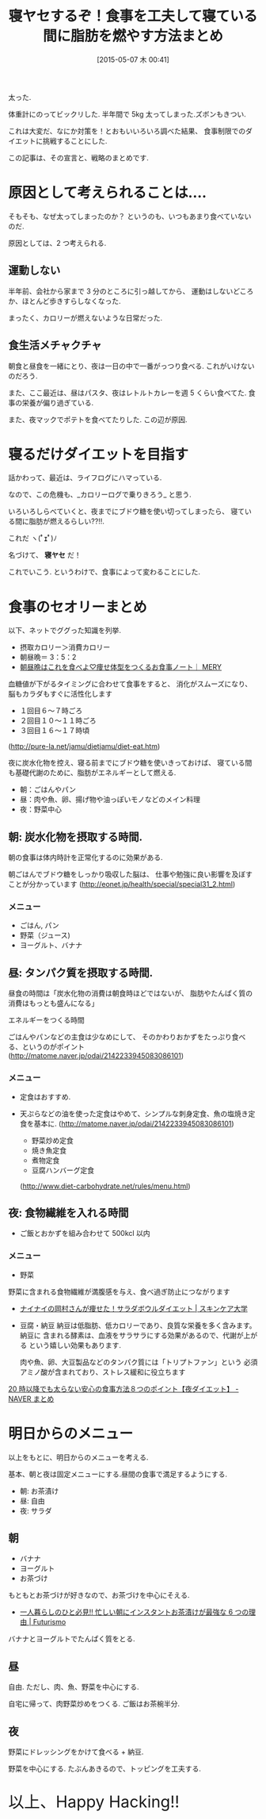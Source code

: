 #+BLOG: Futurismo
#+POSTID: 3659
#+DATE: [2015-05-07 木 00:41]
#+OPTIONS: toc:nil num:nil todo:nil pri:nil tags:nil ^:nil TeX:nil
#+CATEGORY: ライフハック, 日記
#+TAGS:
#+DESCRIPTION: 食事を工夫して寝ている間に脂肪を燃やす方法まとめ
#+TITLE: 寝ヤセするぞ！食事を工夫して寝ている間に脂肪を燃やす方法まとめ

[[file:./../img/belly-2473_640.jpg]]

太った.

体重計にのってビックリした. 半年間で 5kg 太ってしまった.ズボンもきつい.

これは大変だ、なにか対策を！とおもいいろいろ調べた結果、
食事制限でのダイエットに挑戦することにした.

この記事は、その宣言と、戦略のまとめです.

* 原因として考えられることは....
  そもそも、なぜ太ってしまったのか？ 
  というのも、いつもあまり食べていないのだ.

  原因としては、2 つ考えられる.

** 運動しない
   半年前、会社から家まで 3 分のところに引っ越してから、
   運動はしないどころか、ほとんど歩きすらしなくなった.
  
   まったく、カロリーが燃えないような日常だった.

** 食生活メチャクチャ
   朝食と昼食を一緒にとり、夜は一日の中で一番がっつり食べる.
   これがいけないのだろう.

   また、ここ最近は、昼はパスタ、夜はレトルトカレーを週 5 くらい食べてた.
   食事の栄養が偏り過ぎている.

   また、夜マックでポテトを食べてたりした. この辺が原因.

* 寝るだけダイエットを目指す
  話かわって、最近は、ライフログにハマっている.

  なので、この危機も、_カロリーログで乗りきろう_ と思う.

  いろいろしらべていくと、夜までにブドウ糖を使い切ってしまったら、
  寝ている間に脂肪が燃えるらしい??!!. 

  これだ ヽ(*ﾟｪﾟ*)ﾉ 

  名づけて、 *寝ヤセ* だ！ 

  これでいこう. というわけで、食事によって変わることにした.
  
* 食事のセオリーまとめ
  以下、ネットでググった知識を列挙.

  - 摂取カロリー＞消費カロリー
  - 朝昼晩＝ 3：5：2
  - [[http://mery.jp/31323][朝昼晩はこれを食べよ♡痩せ体型をつくるお食事ノート｜ MERY]]

  血糖値が下がるタイミングに合わせて食事をすると、 
  消化がスムーズになり、脳もカラダもすぐに活性化します
    - １回目６～７時ごろ
    - ２回目１０～１１時ごろ
    - ３回目１６～１７時頃
  (http://pure-la.net/jamu/dietjamu/diet-eat.htm)

  夜に炭水化物を控え、寝る前までにブドウ糖を使いきっておけば、 
  寝ている間も基礎代謝のために、脂肪がエネルギーとして燃える.

  - 朝：ごはんやパン
  - 昼：肉や魚、卵、揚げ物や油っぽいモノなどのメイン料理
  - 夜：野菜中心

** 朝: 炭水化物を摂取する時間.
   朝の食事は体内時計を正常化するのに効果がある.

   朝ごはんでブドウ糖をしっかり吸収した脳は、
   仕事や勉強に良い影響を及ぼすことが分かっています
   (http://eonet.jp/health/special/special31_2.html)

*** メニュー
   - ごはん, パン
   - 野菜（ジュース)
   - ヨーグルト、バナナ

** 昼: タンパク質を摂取する時間.
   昼食の時間は「炭水化物の消費は朝食時ほどではないが、
   脂肪やたんぱく質の消費はもっとも盛んになる」

   エネルギーをつくる時間

   ごはんやパンなどの主食は少なめにして、
   そのかわりおかずをたっぷり食べる、というのがポイント
   (http://matome.naver.jp/odai/2142233945083086101)

*** メニュー
   - 定食はおすすめ.
   - 天ぷらなどの油を使った定食はやめて、シンプルな刺身定食、魚の塩焼き定食を基本に.
     (http://matome.naver.jp/odai/2142233945083086101)

    - 野菜炒め定食
    - 焼き魚定食
    - 煮物定食
    - 豆腐ハンバーグ定食
    (http://www.diet-carbohydrate.net/rules/menu.html)

** 夜: 食物繊維を入れる時間
   - ご飯とおかずを組み合わせて 500kcl 以内

*** メニュー
   - 野菜
   野菜に含まれる食物繊維が満腹感を与え、食べ過ぎ防止につながります
   - [[http://www.skincare-univ.com/article/006034/][ナイナイの岡村さんが痩せた！サラダボウルダイエット | スキンケア大学]]

   - 豆腐・納豆
     納豆は低脂肪、低カロリーであり、良質な栄養を多く含みます。納豆に
     含まれる酵素は、血液をサラサラにする効果があるので、代謝が上がる
     という嬉しい効果もあります.

     肉や魚、卵、大豆製品などのタンパク質には「トリプトファン」という
     必須アミノ酸が含まれており、ストレス緩和に役立ちます

   [[http://matome.naver.jp/odai/2138188657778439701][20 時以降でも太らない安心の食事方法８つのポイント【夜ダイエット】 - NAVER まとめ]]


* 明日からのメニュー
  以上をもとに、明日からのメニューを考える.

  基本、朝と夜は固定メニューにする.昼間の食事で満足するようにする.

  - 朝: お茶漬け
  - 昼: 自由
  - 夜: サラダ
    
** 朝
   - バナナ
   - ヨーグルト
   - お茶づけ

   もともとお茶づけが好きなので、お茶づけを中心にそえる.
   - [[http://futurismo.biz/archives/2696][一人暮らしのひと必見!! 忙しい朝にインスタントお茶漬けが最強な 6 つの理由 | Futurismo]]

   バナナとヨーグルトでたんぱく質をとる.

** 昼
   自由. ただし、肉、魚、野菜を中心にする.

   自宅に帰って、肉野菜炒めをつくる. ご飯はお茶椀半分.

** 夜
   野菜にドレッシングをかけて食べる + 納豆.

   野菜を中心にする. たぶんあきるので、トッピングを工夫する.

   #+BEGIN_HTML
   <p style="font-size:32px">以上、Happy Hacking!!</p>
   #+END_HTML

# ./../img/belly-2473_640.jpg http://futurismo.biz/wp-content/uploads/wpid-belly-2473_640.jpg
